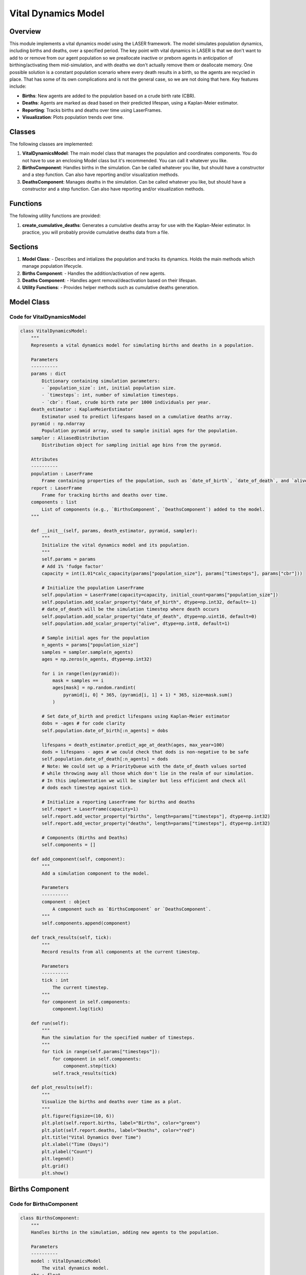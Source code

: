 ===========================
Vital Dynamics Model
===========================

Overview
========
This module implements a vital dynamics model using the LASER framework. The model simulates
population dynamics, including births and deaths, over a specified period. The key point with vital dynamics in LASER is that we don't want to add to or remove from our agent population so we preallocate inactive or preborn agents in anticipation of birthing/activating them mid-simulation, and with deaths we don't actually remove them or deallocate memory. One possible solution is a constant population scenario where every death results in a birth, so the agents are recycled in place. That has some of its own complications and is not the general case, so we are not doing that here. Key features include:

- **Births**: New agents are added to the population based on a crude birth rate (CBR).
- **Deaths**: Agents are marked as dead based on their predicted lifespan, using a Kaplan-Meier estimator.
- **Reporting**: Tracks births and deaths over time using LaserFrames.
- **Visualization**: Plots population trends over time.

Classes
=======
The following classes are implemented:

1. **VitalDynamicsModel**: The main model class that manages the population and coordinates components. You do not have to use an enclosing Model class but it's recommended. You can call it whatever you like.
2. **BirthsComponent**: Handles births in the simulation. Can be called whatever you like, but should have a constructor and a step function. Can also have reporting and/or visualization methods.
3. **DeathsComponent**: Manages deaths in the simulation. Can be called whatever you like, but should have a constructor and a step function. Can also have reporting and/or visualization methods.

Functions
=========
The following utility functions are provided:

1. **create_cumulative_deaths**: Generates a cumulative deaths array for use with the Kaplan-Meier estimator. In practice, you will probably provide cumulative deaths data from a file.

Sections
========

1. **Model Class**:
   - Describes and intializes the population and tracks its dynamics. Holds the main methods which manage population lifecycle.
2. **Births Component**:
   - Handles the addition/activation of new agents.
3. **Deaths Component**:
   - Handles agent removal/deactivation based on their lifespan.
4. **Utility Functions**:
   - Provides helper methods such as cumulative deaths generation.

Model Class
===========

Code for VitalDynamicsModel
---------------------------
.. code-block:: python

   class VitalDynamicsModel:
       """
       Represents a vital dynamics model for simulating births and deaths in a population.

       Parameters
       ----------
       params : dict
           Dictionary containing simulation parameters:
           - `population_size`: int, initial population size.
           - `timesteps`: int, number of simulation timesteps.
           - `cbr`: float, crude birth rate per 1000 individuals per year.
       death_estimator : KaplanMeierEstimator
           Estimator used to predict lifespans based on a cumulative deaths array.
       pyramid : np.ndarray
           Population pyramid array, used to sample initial ages for the population.
       sampler : AliasedDistribution
           Distribution object for sampling initial age bins from the pyramid.

       Attributes
       ----------
       population : LaserFrame
           Frame containing properties of the population, such as `date_of_birth`, `date_of_death`, and `alive`.
       report : LaserFrame
           Frame for tracking births and deaths over time.
       components : list
           List of components (e.g., `BirthsComponent`, `DeathsComponent`) added to the model.
       """

       def __init__(self, params, death_estimator, pyramid, sampler):
           """
           Initialize the vital dynamics model and its population.
           """
           self.params = params
           # Add 1% 'fudge factor'
           capacity = int(1.01*calc_capacity(params["population_size"], params["timesteps"], params["cbr"]))

           # Initialize the population LaserFrame
           self.population = LaserFrame(capacity=capacity, initial_count=params["population_size"])
           self.population.add_scalar_property("date_of_birth", dtype=np.int32, default=-1)
           # date_of_death will be the simulation timestep where death occurs
           self.population.add_scalar_property("date_of_death", dtype=np.uint16, default=0)
           self.population.add_scalar_property("alive", dtype=np.int8, default=1)

           # Sample initial ages for the population
           n_agents = params["population_size"]
           samples = sampler.sample(n_agents)
           ages = np.zeros(n_agents, dtype=np.int32)

           for i in range(len(pyramid)):
               mask = samples == i
               ages[mask] = np.random.randint(
                   pyramid[i, 0] * 365, (pyramid[i, 1] + 1) * 365, size=mask.sum()
               )

           # Set date_of_birth and predict lifespans using Kaplan-Meier estimator
           dobs = -ages # for code clarity
           self.population.date_of_birth[:n_agents] = dobs

           lifespans = death_estimator.predict_age_at_death(ages, max_year=100)
           dods = lifespans - ages # we could check that dods is non-negative to be safe
           self.population.date_of_death[:n_agents] = dods
           # Note: We could set up a PriorityQueue with the date_of_death values sorted
           # while throwing away all those which don't lie in the realm of our simulation.
           # In this implementation we will be simpler but less efficient and check all
           # dods each timestep against tick.

           # Initialize a reporting LaserFrame for births and deaths
           self.report = LaserFrame(capacity=1)
           self.report.add_vector_property("births", length=params["timesteps"], dtype=np.int32)
           self.report.add_vector_property("deaths", length=params["timesteps"], dtype=np.int32)

           # Components (Births and Deaths)
           self.components = []

       def add_component(self, component):
           """
           Add a simulation component to the model.

           Parameters
           ----------
           component : object
               A component such as `BirthsComponent` or `DeathsComponent`.
           """
           self.components.append(component)

       def track_results(self, tick):
           """
           Record results from all components at the current timestep.

           Parameters
           ----------
           tick : int
               The current timestep.
           """
           for component in self.components:
               component.log(tick)

       def run(self):
           """
           Run the simulation for the specified number of timesteps.
           """
           for tick in range(self.params["timesteps"]):
               for component in self.components:
                   component.step(tick)
               self.track_results(tick)

       def plot_results(self):
           """
           Visualize the births and deaths over time as a plot.
           """
           plt.figure(figsize=(10, 6))
           plt.plot(self.report.births, label="Births", color="green")
           plt.plot(self.report.deaths, label="Deaths", color="red")
           plt.title("Vital Dynamics Over Time")
           plt.xlabel("Time (Days)")
           plt.ylabel("Count")
           plt.legend()
           plt.grid()
           plt.show()

Births Component
================

Code for BirthsComponent
-------------------------
.. code-block:: python

   class BirthsComponent:
       """
       Handles births in the simulation, adding new agents to the population.

       Parameters
       ----------
       model : VitalDynamicsModel
           The vital dynamics model.
       cbr : float
           Crude birth rate per 1000 individuals per year.

       Methods
       -------
       step(tick)
           Simulate births at the current timestep.
       log(tick)
           Record the number of births at the current timestep.
       """

       def __init__(self, model, cbr, death_estimator):
           self.population = model.population
           self.birth_rate_per_tick = cbr / (365 * 1000)
           self.report = model.report
           self.death_estimator = model.death_estimator

       def step(self, tick):
           births = int(self.birth_rate_per_tick * len(self.population))
           if births > 0:
               start, end = self.population.add(births)
               self.population.date_of_birth[start:end] = tick
               newborn_ages = np.zeros(births, dtype=np.int32)
               lifespans = self.death_estimator.predict_age_at_death(newborn_ages,max_year=100)
               self.population.date_of_death[start:end] = lifespans + tick
               self.population.alive[start:end] = 1

       def log(self, tick):
           births = int(self.birth_rate_per_tick * len(self.population))
           self.report.births[tick] = births

Deaths Component
================

Code for DeathsComponent
-------------------------
.. code-block:: python

   class DeathsComponent:
       """
       Handles deaths in the simulation, marking agents as dead based on their predicted date_of_death.

       Parameters
       ----------
       model : VitalDynamicsModel
           The vital dynamics model.
       death_estimator : KaplanMeierEstimator
           Estimator used to predict lifespans.

       Methods
       -------
       step(tick)
           Simulate deaths at the current timestep.
       log(tick)
           Record the number of deaths at the current timestep.
       """

       def __init__(self, model, death_estimator):
           self.population = model.population
           self.report = model.report

       def step(self, tick):
           alive = self.population.alive[:self.population.count] == 1
           dying = alive & (self.population.date_of_death[:self.population.count] <= tick)
           self.population.alive[:self.population.count][dying] = 0

       def log(self, tick):
           deaths = (self.population.alive[:self.population.count] == 0) & \
                    (self.population.date_of_death[:self.population.count] == tick)
           self.report.deaths[tick] = deaths.sum()

Utility Functions
=================

Code for Utility Functions
--------------------------
.. code-block:: python

   def create_cumulative_deaths(total_population, max_age_years):
       """
       Generate a cumulative deaths array with back-loaded mortality.

       Parameters
       ----------
       total_population : int
           Total population size.
       max_age_years : int
           Maximum age in years for the cumulative deaths array.

       Returns
       -------
       cumulative_deaths : np.ndarray
           Cumulative deaths array.
       """
       ages_years = np.arange(max_age_years + 1)
       base_mortality_rate = 0.0001
       growth_factor = 2
       mortality_rates = base_mortality_rate * (growth_factor ** (ages_years / 10))
       cumulative_deaths = np.cumsum(mortality_rates * total_population).astype(int)
       return cumulative_deaths

Simulation Parameters
~~~~~~~~~~~~~~~~~~~~~~

The simulation parameters are defined using the `PropertySet` class.

.. code-block:: python

    params = PropertySet({
        "population_size": 100_000,
        "cbr": 15, # Crude Birth Rate: 15 per 1000 per year
        "timesteps": 365*10 # Run for 10 years
    })

Running the Simulation
~~~~~~~~~~~~~~~~~~~~~~~

The model is initialized with the defined parameters, components are added, and the simulation is run for the specified timesteps. Results are then visualized.

.. code-block:: python

    # Load example population pyramid
    laser.core_path = importlib.util.find_spec("laser.core").origin
    laser.core_dir = os.path.dirname(laser.core_path)
    pyramid_file = os.path.join(laser.core_dir, "data/us-pyramid-2023.csv")
    pyramid = load_pyramid_csv(pyramid_file)

    # Build cumulative deaths array
    sampler = AliasedDistribution(pyramid[:, 2])
    cumulative_deaths = create_cumulative_deaths(params["population_size"])

    # Initialize the model
    model = VitalDynamicsModel(params, death_estimator, pyramid, sampler )

    # Initialize and add components
    model.add_component(BirthsComponent(model, params["cbr"], death_estimator))
    model.add_component(DeathsComponent(model))

    # Run the simulation
    model.run()

    # Plot results
    model.plot_results()

Conclusion
----------

The Vital Dynamics example demonstrates how to use LASER's modular components to simulate realistic population dynamics over time, including births, deaths, and age-structured demographics. By combining the ``KaplanMeierEstimator`` for mortality predictions with dynamic birth rates and agent-based properties, this example highlights the flexibility and scalability of the LASER framework for demographic modeling. Users can extend this baseline example with additional components, such as migration or disease dynamics, to create more complex simulations tailored to their specific research questions. This example serves as a foundational building block for models requiring detailed population structure and temporal dynamics.
